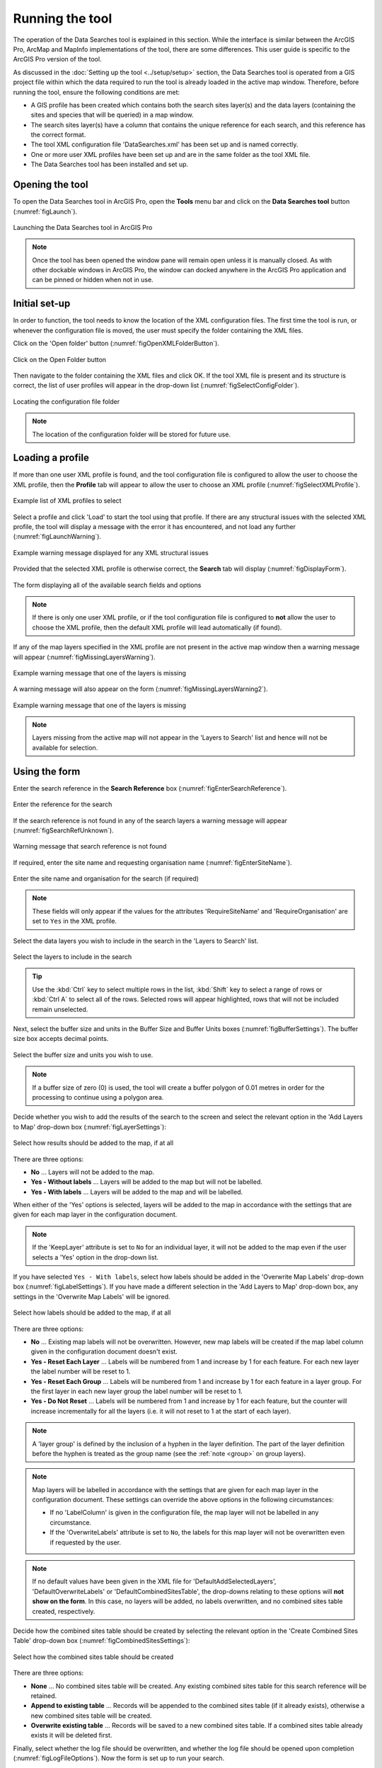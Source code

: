 .. index::
	single: Running the tool

****************
Running the tool
****************

The operation of the Data Searches tool is explained in this section. While the interface is similar between the ArcGIS Pro, ArcMap and MapInfo implementations of the tool, there are some differences. This user guide is specific to the ArcGIS Pro version of the tool.

As discussed in the :doc:`Setting up the tool <../setup/setup>` section, the Data Searches tool is operated from a GIS project file within which the data required to run the tool is already loaded in the active map window. Therefore, before running the tool, ensure the following conditions are met:

- A GIS profile has been created which contains both the search sites layer(s) and the data layers (containing the sites and species that will be queried) in a map window.
- The search sites layer(s) have a column that contains the unique reference for each search, and this reference has the correct format.
- The tool XML configuration file 'DataSearches.xml' has been set up and is named correctly.
- One or more user XML profiles have been set up and are in the same folder as the tool XML file.
- The Data Searches tool has been installed and set up.

.. seealso::
	Please refer to the :doc:`Setting up the tool <../setup/setup>` section for further information about any of these requirements.


.. raw:: latex

   \newpage

.. index::
	single: Opening the tool

Opening the tool
================

To open the Data Searches tool in ArcGIS Pro, open the **Tools** menu bar and click on the **Data Searches tool** button (:numref:`figLaunch`).

.. _figLaunch:

.. figure:: figures/LaunchSearchesTool.png
	:align: center

	Launching the Data Searches tool in ArcGIS Pro


.. note::
	Once the tool has been opened the window pane will remain open unless it is manually closed. As with other dockable windows in ArcGIS Pro, the window can docked anywhere in the ArcGIS Pro application and can be pinned or hidden when not in use.


.. raw:: latex

   \newpage

.. index::
	single: Initial set-up

Initial set-up
==============

In order to function, the tool needs to know the location of the XML configuration files. The first time
the tool is run, or whenever the configuration file is moved, the user must specify the folder containing
the XML files.

Click on the 'Open folder' button (:numref:`figOpenXMLFolderButton`).

.. _figOpenXMLFolderButton:

.. figure:: figures/OpenXMLFolderButton.png
	:align: center

	Click on the Open Folder button


Then navigate to the folder containing the XML files and click OK. If the tool XML file is present and its
structure is correct, the list of user profiles will appear in the drop-down list (:numref:`figSelectConfigFolder`).

.. _figSelectConfigFolder:

.. figure:: figures/SelectConfigFolder.png
	:align: center

	Locating the configuration file folder


.. note::
	The location of the configuration folder will be stored for future use.


.. raw:: latex

   \newpage

.. index::
	single: Loading a profile

Loading a profile
=================

If more than one user XML profile is found, and the tool configuration file is configured to allow the user
to choose the XML profile, then the **Profile** tab will appear to allow the user to choose an XML profile (:numref:`figSelectXMLProfile`).

.. _figSelectXMLProfile:

.. figure:: figures/SelectXMLProfile.png
	:align: center

	Example list of XML profiles to select


Select a profile and click 'Load' to start the tool using that profile. If there are any structural issues
with the selected XML profile, the tool will display a message with the error it has encountered, and not
load any further (:numref:`figLaunchWarning`).

.. _figLaunchWarning:

.. figure:: figures/LaunchWarning.png
	:align: center

	Example warning message displayed for any XML structural issues


Provided that the selected XML profile is otherwise correct, the **Search** tab will display 
(:numref:`figDisplayForm`).

.. _figDisplayform:

.. figure:: figures/DisplayForm.png
	:align: center
	:scale: 80

	The form displaying all of the available search fields and options


.. note::
	If there is only one user XML profile, or if the tool configuration file is configured to **not** allow
	the user to choose the XML profile, then the default XML profile will lead automatically (if found).

.. raw:: latex

   \newpage

If any of the map layers specified in the XML profile are not present in the active map window then a warning message will appear (:numref:`figMissingLayersWarning`).

.. _figMissingLayersWarning:

.. figure:: figures/MissingLayersWarning.png
	:align: center

	Example warning message that one of the layers is missing


A warning message will also appear on the form (:numref:`figMissingLayersWarning2`).

.. _figMissingLayersWarning2:

.. figure:: figures/MissingLayersWarning2.png
	:align: center

	Example warning message that one of the layers is missing


.. note::
	Layers missing from the active map will not appear in the 'Layers to Search' list and hence will not be available for selection.


.. raw:: latex

   \newpage

.. index::
	single: Using the form

Using the form
==============

Enter the search reference in the **Search Reference** box (:numref:`figEnterSearchReference`).

.. _figEnterSearchReference:

.. figure:: figures/EnterSearchReference.png
	:align: center

	Enter the reference for the search


If the search reference is not found in any of the search layers a warning message will appear (:numref:`figSearchRefUnknown`).

.. _figSearchRefUnknown:

.. figure:: figures/SearchReferenceUnknown.png
	:align: center

	Warning message that search reference is not found


.. raw:: latex

   \newpage

If required, enter the site name and requesting organisation name (:numref:`figEnterSiteName`).

.. _figEnterSiteName:

.. figure:: figures/EnterSearchReference.png
	:align: center

	Enter the site name and organisation for the search (if required)


.. note::
	These fields will only appear if the values for the attributes 'RequireSiteName' and 'RequireOrganisation' are set to ``Yes`` in the XML profile.


Select the data layers you wish to include in the search in the 'Layers to Search' list.

.. _figSelectLayers:

.. figure:: figures/SelectLayers.png
	:align: center

	Select the layers to include in the search

.. tip::
	Use the :kbd:`Ctrl` key to select multiple rows in the list, :kbd:`Shift` key to select a range of rows or :kbd:`Ctrl A` to select all of the rows. Selected rows will appear highlighted, rows that will not be included remain unselected.


Next, select the buffer size and units in the Buffer Size and Buffer Units boxes (:numref:`figBufferSettings`). The buffer size box accepts decimal points.

.. _figBufferSettings:

.. figure:: figures/BufferSettings.png
	:align: center

	Select the buffer size and units you wish to use.


.. note::
	If a buffer size of zero (0) is used, the tool will create a buffer polygon of 0.01 metres in order for the processing to continue using a polygon area.


Decide whether you wish to add the results of the search to the screen and select the relevant option in the 'Add Layers to Map' drop-down box (:numref:`figLayerSettings`):

.. _figLayerSettings:

.. figure:: figures/AddLayerSettings.png
	:align: center

	Select how results should be added to the map, if at all


There are three options:

- **No** ... Layers will not be added to the map.
- **Yes - Without labels** ... Layers will be added to the map but will not be labelled.
- **Yes - With labels** ... Layers will be added to the map and will be labelled.

When either of the 'Yes' options is selected, layers will be added to the map in accordance with the settings that are given for each map layer in the configuration document. 

.. note:: 
	If the 'KeepLayer' attribute is set to ``No`` for an individual layer, it will not be added to the map even if the user selects a 'Yes' option in the drop-down list.

If you have selected ``Yes - With labels``, select how labels should be added in the 'Overwrite Map Labels' drop-down box (:numref:`figLabelSettings`). If you have made a different selection in the 'Add Layers to Map' drop-down box, any settings in the 'Overwrite Map Labels' will be ignored.

.. _figLabelSettings:

.. figure:: figures/LabelSettings.png
	:align: center

	Select how labels should be added to the map, if at all


There are three options:

- **No** ... Existing map labels will not be overwritten. However, new map labels will be created if the map label column given in the configuration document doesn't exist.
- **Yes - Reset Each Layer** ... Labels will be numbered from 1 and increase by 1 for each feature. For each new layer the label number will be reset to 1.
- **Yes - Reset Each Group** ...  Labels will be numbered from 1 and increase by 1 for each feature in a layer group. For the first layer in each new layer group the label number will be reset to 1.
- **Yes - Do Not Reset** ... Labels will be numbered from 1 and increase by 1 for each feature, but the counter will increase incrementally for all the layers (i.e. it will not reset to 1 at the start of each layer).

.. note:: 
	A 'layer group' is defined by the inclusion of a hyphen in the layer definition. The part of the layer definition before the hyphen is treated as the group name (see the :ref:`note <group>` on group layers).

.. note::
	Map layers will be labelled in accordance with the settings that are given for each map layer in the configuration document. These settings can override the above options in the following circumstances:

	- If no 'LabelColumn' is given in the configuration file, the map layer will not be labelled in any circumstance.
	- If the 'OverwriteLabels' attribute is set to ``No``, the labels for this map layer will not be overwritten even if requested by the user.


.. note::
	If no default values have been given in the XML file for 'DefaultAddSelectedLayers', 'DefaultOverwriteLabels' or 'DefaultCombinedSitesTable', the drop-downs relating to these options will **not show on the form**. In this case, no layers will be added, no labels overwritten, and no combined sites table created, respectively.


.. raw:: latex

   \newpage

Decide how the combined sites table should be created by selecting the relevant option in the 'Create Combined Sites Table' drop-down box (:numref:`figCombinedSitesSettings`):

.. _figCombinedSitesSettings:

.. figure:: figures/CombinedSitesSettings.png
	:align: center

	Select how the combined sites table should be created

There are three options:

- **None** ... No combined sites table will be created. Any existing combined sites table for this search reference will be retained.
- **Append to existing table** ... Records will be appended to the combined sites table (if it already exists), otherwise a new combined sites table will be created.
- **Overwrite existing table** ... Records will be saved to a new combined sites table. If a combined sites table already exists it will be deleted first.


Finally, select whether the log file should be overwritten, and whether the log file should be opened upon completion (:numref:`figLogFileOptions`). Now the form is set up to run your search.

.. _figLogFileOptions:

.. figure:: figures/LogFileOptions.png
	:align: center

	Select options for the log file


.. raw:: latex

   \newpage

Running the search
==================

Once the search details have been entered and the options selected, click **Run**.

While the process is running a progress bar will appear at the bottom of the form providing details of progress (:numref:`figProgressBar`).

.. _figProgressBar:

.. figure:: figures/ProgressBar.png
	:align: center

	The progress bar as the search is running


When the search has finished the log file will be opened (:numref:`figLogFile`), if required, so that you can check the process has completed correctly. The results will be added to the active map.

.. _figLogFile:

.. figure:: figures/LogFileExample.png
	:align: center

	The log file shown when the search finishes


.. Tip::
	You can now repeat the search process using a different search radius with different data layers, or run for a different search request, as required.

.. _OverwriteWarning:

.. caution:: 
	If you re-run the search process using the **same search reference**, for example with a different buffer size, it is possible that some outputs will overwritten, or duplicated, as follows:

	- Output tables and GIS layers will be overwritten if the same map layer is included in the second search. Only one copy of each output table and / or GIS layer can be saved for the same layer for the same search reference.
	
	- The combined sites table will be overwritten if **Overwrite existing table** is selected in the 'Create Combined Sites Table' option.

	- Combined sites records will be duplicated if the same map layer is included in a second search and if **Append to existing table** is selected in the 'Create Combined Sites Table' option.


.. raw:: latex

   \newpage

.. index::
	single: Search results

Search results
==============

When the search is finished, any exported data tables, saved GIS layers, the search feature GIS layer, the buffer GIS layer, and the log file are all saved in the 'GISFolder' specified in the XML document. Any saved GIS layers resulting from the search are also added to the map interface (if requested).

.. note::
	Only results for those layers for which features were found within the search radius are saved and added to the map. Empty files will not be generated.


Search results are added to the active map as follows:

- If 'Yes' is selected in the 'Add Layers to Map' search option, each saved GIS layer (where 'Yes' is selected in the 'KeepLayer' attribute in the configuration) is added to a new group layer. The name of the group layer follows the 'GroupLayerName' format specified in the XML profile, with any special characters replaced with the 'RepChar' value (e.g. 'LERC/24/001' becomes '001' if the 'GroupLayerName' value is ``%subref%``).

- If either 'Yes - with labels' or 'Yes - without labels' are selected in the 'Add Layers to Map' search option and, if a layer file name is specified in the 'LayerFileName' attribute in the configuration for a saved layer, symbology is applied to that layer using the specified layer file.

- If 'Yes - with labels' is selected in the 'Add Layers to Map' search option and, if a column name is specified in the 'LabelColumn' attribute in the configuration for a saved layer, labels are applied to that layer (as specified in the configuration using the 'LabelClause' attribute).

- A buffer GIS layer, created during the search, will be added to the new group layer and symbology will be applied using the appropriate layer file (as specified in the configuration using the 'BufferLayerName' general attribute).

- Unless the buffer radius specified is zero, the map will zoom to the extent of the buffer layer that was created during the search.

An example of how the results will appear in ArcGIS Pro is shown in :numref:`figResults`.

.. _figResults:

.. figure:: figures/Results.png
	:align: center

	Example results from search process
